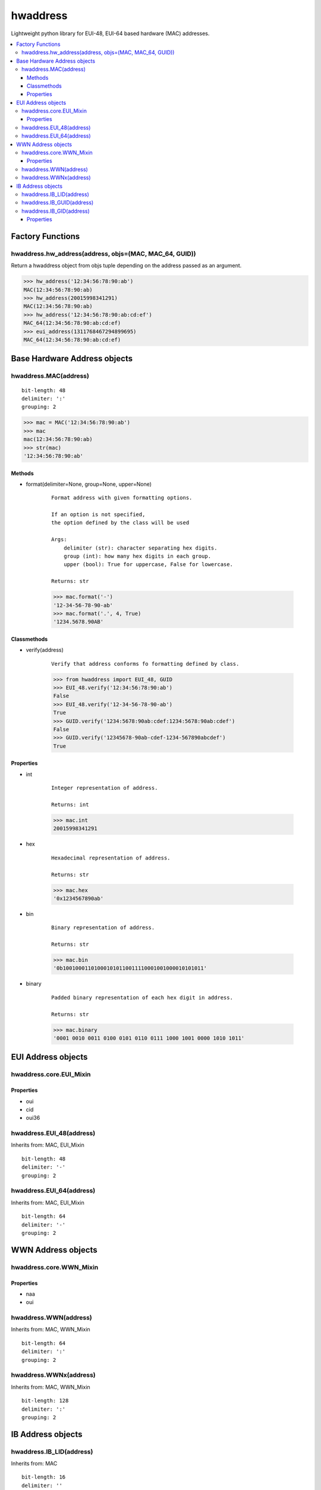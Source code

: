 =========
hwaddress
=========

Lightweight python library for EUI-48, EUI-64 based hardware (MAC) addresses. 

.. contents::
    :local:


Factory Functions
-----------------

hwaddress.hw_address(address, objs=(MAC, MAC_64, GUID))
~~~~~~~~~~~~~~~~~~~~~~~~~~~~~~~~~~~~~~~~~~~~~~~~~~~~~~~

Return a hwaddress object from objs tuple
depending on the address passed as an argument.

.. code:: python

    >>> hw_address('12:34:56:78:90:ab')
    MAC(12:34:56:78:90:ab)
    >>> hw_address(20015998341291)
    MAC(12:34:56:78:90:ab)
    >>> hw_address('12:34:56:78:90:ab:cd:ef')
    MAC_64(12:34:56:78:90:ab:cd:ef)
    >>> eui_address(1311768467294899695)
    MAC_64(12:34:56:78:90:ab:cd:ef)


Base Hardware Address objects
-----------------------------

hwaddress.MAC(address)
~~~~~~~~~~~~~~~~~~~~~~

::

    bit-length: 48
    delimiter: ':'
    grouping: 2

.. code:: python 

    >>> mac = MAC('12:34:56:78:90:ab')
    >>> mac
    mac(12:34:56:78:90:ab)
    >>> str(mac)
    '12:34:56:78:90:ab'

Methods
+++++++

* format(delimiter=None, group=None, upper=None)

    ::

        Format address with given formatting options.

        If an option is not specified,
        the option defined by the class will be used

        Args:
            delimiter (str): character separating hex digits.
            group (int): how many hex digits in each group.
            upper (bool): True for uppercase, False for lowercase.

        Returns: str

    .. code:: python

        >>> mac.format('-')
        '12-34-56-78-90-ab'
        >>> mac.format('.', 4, True)
        '1234.5678.90AB'


Classmethods
++++++++++++

* verify(address)

    ::

        Verify that address conforms fo formatting defined by class.

    .. code:: python

        >>> from hwaddress import EUI_48, GUID
        >>> EUI_48.verify('12:34:56:78:90:ab')
        False
        >>> EUI_48.verify('12-34-56-78-90-ab')
        True
        >>> GUID.verify('1234:5678:90ab:cdef:1234:5678:90ab:cdef')
        False
        >>> GUID.verify('12345678-90ab-cdef-1234-567890abcdef')
        True

Properties
++++++++++

* int

    ::

        Integer representation of address.

        Returns: int

    .. code:: python

        >>> mac.int
        20015998341291

* hex

    ::

        Hexadecimal representation of address.

        Returns: str

    .. code:: python

        >>> mac.hex
        '0x1234567890ab'

* bin

    ::

        Binary representation of address.

        Returns: str

    .. code:: python

        >>> mac.bin
        '0b100100011010001010110011110001001000010101011'

* binary

    ::

        Padded binary representation of each hex digit in address.

        Returns: str

    .. code:: python

        >>> mac.binary
        '0001 0010 0011 0100 0101 0110 0111 1000 1001 0000 1010 1011'


EUI Address objects
-------------------

hwaddress.core.EUI_Mixin
~~~~~~~~~~~~~~~~~~~~~~~~

Properties
++++++++++

* oui
* cid
* oui36

hwaddress.EUI_48(address)
~~~~~~~~~~~~~~~~

Inherits from: MAC, EUI_Mixin

::

    bit-length: 48
    delimiter: '-'
    grouping: 2

hwaddress.EUI_64(address)
~~~~~~~~~~~~~~~~

Inherits from: MAC, EUI_Mixin

::

    bit-length: 64
    delimiter: '-'
    grouping: 2


WWN Address objects
-------------------

hwaddress.core.WWN_Mixin
~~~~~~~~~~~~~~~~~~~~~~~~

Properties
++++++++++

* naa
* oui

hwaddress.WWN(address)
~~~~~~~~~~~~~

Inherits from: MAC, WWN_Mixin

::

    bit-length: 64
    delimiter: ':'
    grouping: 2

hwaddress.WWNx(address)
~~~~~~~~~~~~~~

Inherits from: MAC, WWN_Mixin

::

    bit-length: 128
    delimiter: ':'
    grouping: 2


IB Address objects
-------------------

hwaddress.IB_LID(address)
~~~~~~~~~~~~~~~~

Inherits from: MAC

::

    bit-length: 16
    delimiter: ''
    grouping: 4

hwaddress.IB_GUID(address)
~~~~~~~~~~~~~~~~~

Inherits from: EUI_64

::

    bit-length: 64
    delimiter: ':'
    grouping: 4

hwaddress.IB_GID(address)
~~~~~~~~~~~~~~~~

Inherits from: MAC

::

    bit-length: 128
    delimiter: ':'
    grouping: 4

Properties
++++++++++

* prefix
* guid


